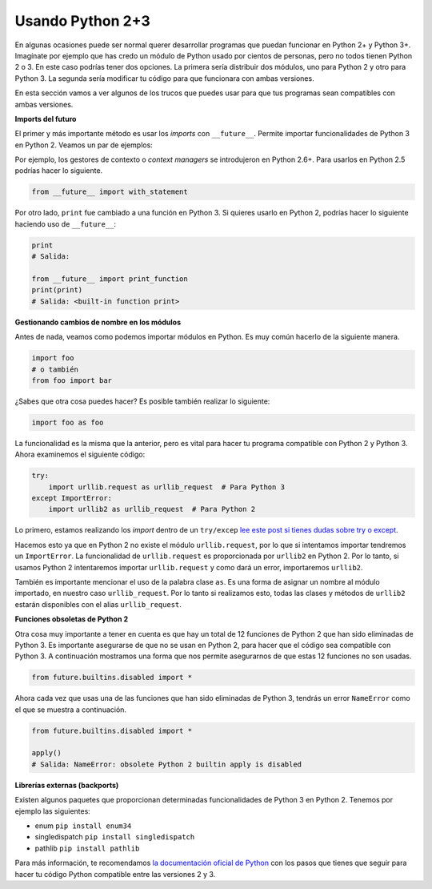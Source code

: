 Usando Python 2+3
--------------------

En algunas ocasiones puede ser normal querer desarrollar programas que puedan funcionar en Python 2+ y Python 3+. Imagínate por ejemplo que has credo un módulo de Python usado por cientos de personas, pero no todos tienen Python 2 o 3. En este caso podrías tener dos opciones. La primera sería distribuir dos módulos, uno para Python 2 y otro para Python 3. La segunda sería modificar tu código para que funcionara con ambas versiones.

En esta sección vamos a ver algunos de los trucos que puedes usar para que tus programas sean compatibles con ambas versiones.

**Imports del futuro**

El primer y más importante método es usar los *imports* con ``__future__``. Permite importar funcionalidades de Python 3 en Python 2. Veamos un par de ejemplos:

Por ejemplo, los gestores de contexto o *context managers* se introdujeron en Python 2.6+. Para usarlos en Python 2.5 podrías hacer lo siguiente.

.. code:: python

    from __future__ import with_statement

Por otro lado, ``print`` fue cambiado a una función en Python 3. Si quieres usarlo en Python 2, podrías hacer lo siguiente haciendo uso de ``__future__``:

.. code:: python

    print
    # Salida:

    from __future__ import print_function
    print(print)
    # Salida: <built-in function print>

**Gestionando cambios de nombre en los módulos**

Antes de nada, veamos como podemos importar módulos en Python. Es muy común hacerlo de la siguiente manera.

.. code:: python

    import foo
    # o también
    from foo import bar

¿Sabes que otra cosa puedes hacer? Es posible también realizar lo siguiente:

.. code:: python

    import foo as foo

La funcionalidad es la misma que la anterior, pero es vital para hacer tu programa compatible con Python 2 y Python 3. Ahora examinemos el siguiente código:

.. code:: python

    try:
        import urllib.request as urllib_request  # Para Python 3
    except ImportError:
        import urllib2 as urllib_request  # Para Python 2

Lo primero, estamos realizando los *import* dentro de un ``try/excep`` `lee este post si tienes dudas sobre try o except <https://cursospython.com/excepciones-try-except-finally/>`__.

Hacemos esto ya que en Python 2 no existe el módulo ``urllib.request``, por lo que si intentamos importar tendremos un ``ImportError``. La funcionalidad de ``urllib.request`` es proporcionada por ``urllib2`` en Python 2. Por lo tanto, si usamos Python 2 intentaremos importar ``urllib.request`` y como dará un error, importaremos ``urllib2``.

También es importante mencionar el uso de la palabra clase ``as``. Es una forma de asignar un nombre al módulo importado, en nuestro caso ``urllib_request``. Por lo tanto si realizamos esto, todas las clases y métodos de ``urllib2`` estarán disponibles con el alias ``urllib_request``.

**Funciones obsoletas de Python 2**

Otra cosa muy importante a tener en cuenta es que hay un total de 12 funciones de Python 2 que han sido eliminadas de Python 3. Es importante asegurarse de que no se usan en Python 2, para hacer que el código sea compatible con Python 3. A continuación mostramos una forma que nos permite asegurarnos de que estas 12 funciones no son usadas.

.. code:: python

    from future.builtins.disabled import *

Ahora cada vez que usas una de las funciones que han sido eliminadas de Python 3, tendrás un error ``NameError`` como el que se muestra a continuación.

.. code:: python

    from future.builtins.disabled import *

    apply()
    # Salida: NameError: obsolete Python 2 builtin apply is disabled

**Librerías externas (backports)**

Existen algunos paquetes que proporcionan determinadas funcionalidades de Python 3 en Python 2. Tenemos por ejemplo las siguientes:

-  enum ``pip install enum34``
-  singledispatch ``pip install singledispatch``
-  pathlib ``pip install pathlib``

Para más información, te recomendamos `la documentación oficial de Python
<https://docs.python.org/3/howto/pyporting.html>`_ con los pasos que tienes que seguir para hacer tu código Python compatible entre las versiones 2 y 3.
